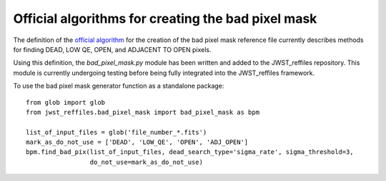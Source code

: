 .. _official_bad_pixel_mask:

Official algorithms for creating the bad pixel mask
---------------------------------------------------

The definition of the `official algorithm <https://outerspace.stsci.edu/display/JWSTCC/Algorithm+details%3A+DQ+Init>`_ for the creation of the bad pixel mask reference file currently describes methods for finding DEAD, LOW QE, OPEN, and ADJACENT TO OPEN pixels.

Using this definition, the *bad_pixel_mask.py* module has been written and added to the JWST_reffiles repository. This module is currently undergoing testing before being fully integrated into the JWST_reffiles framework.

To use the bad pixel mask generator function as a standalone package:

::

    from glob import glob
    from jwst_reffiles.bad_pixel_mask import bad_pixel_mask as bpm

    list_of_input_files = glob('file_number_*.fits')
    mark_as_do_not_use = ['DEAD', 'LOW_QE', 'OPEN', 'ADJ_OPEN']
    bpm.find_bad_pix(list_of_input_files, dead_search_type='sigma_rate', sigma_threshold=3,
                     do_not_use=mark_as_do_not_use)

